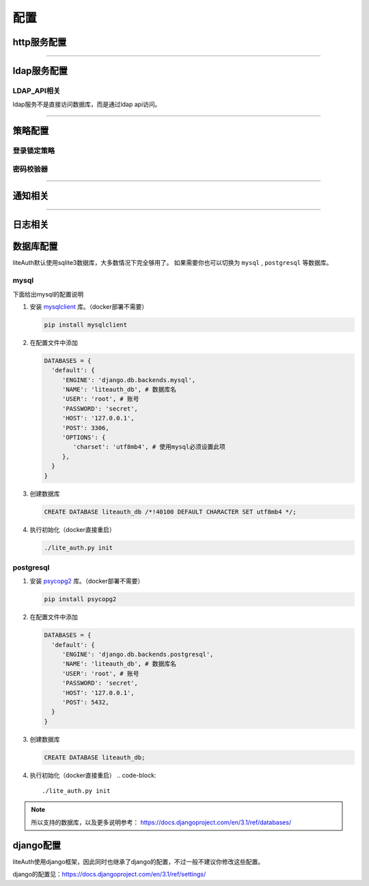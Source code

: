 .. _config:

************
配置
************

http服务配置
==============

.. py:data:: HTTP_LISTEN

   :default: ``'0.0.0.0:8300'``

.. py:data:: LITE_AUTH_URL

   :default: ``'http://127.0.0.1:8080'``

   访问lite auth的站点地址，填ip或域名。部署时需要使用nginx或apache监听此地址，并把请求转发到 HTTP_LISTEN


.. py:data:: ADMIN_URL

   :default: ``'admin/'``

   管理后台的地址

----------------------

ldap服务配置
==============

.. py:data:: LDAP_LISTEN

   :default: ``'0.0.0.0:8389'``

.. py:data:: SEARCH_LIMIT

   :default: ``1000``

   ldap的search limit

.. py:data:: LDAP_USER

   :default: ``'ldap'``

   用于ldap请求的用户，此用户不能登录管理后台，相当于只读用户。如果在初始化后修改了此项，你需要进数据库手动修改uid

LDAP_API相关
------------------
ldap服务不是直接访问数据库，而是通过ldap api访问。

    .. py:data:: LDAP_API_URL

       :default: ``'http://127.0.0.1:8080'``

       http服务的地址，ldap服务会请求这个地址。其实就是LITE_AUTH_URL，不过建议写内网地址

    .. py:data:: LDAP_API_TIMEOUT

       :default: ``3``

       LDAP_API http请求的超时时间，秒。

       一般不需要修改，如果遇到errorMessage为HttpServerNeverReceived错误，可以尝试调大此项

       .. note::

          如果出现需要修改此项才能正常返回的情况，请反馈给我

    .. py:data:: LDAP_API_AUTH_EXPIRY

       :default: ``60``

       LDAP_API登录凭证的有效期，秒 (同时也是ldap连接的超时时间)。ldap_bind会获取登录凭证以供后续请求验证身份

.. py:data:: LDAP_FIELD_MAP

   :default:

     .. code-block:: python

         LDAP_FIELD_MAP = {
            'cn': 'uid',
            'sn': 'uid',
            'userpassword': 'password',
            'ou': 'groups',
         }

   ldap字段对应的liteAuth字段（key必须是全小写，value区分大小写）。
   ldap请求时会把filter条件中的key替换为map中的值。

   用于已经配置了ldap的服务，不想改配置的参数，则修改此项。

.. py:data:: LITE_AUTH_FIELD_MAP

   :default: ``{}``

   liteAuth字段对应的ldap字段（key区分大小写，value必须是全小写）。
   ldap返回用户信息时，会把用户属性的key替换为map中的值。

   用于已经配置了ldap的服务，不想改配置的参数，则修改此项。

----------------------

策略配置
===============

登录锁定策略
---------------

   .. py:data:: MAX_LOGIN_ATTEMPT_NUM

      :default: ``5``

      最大连续登录失败次数，0表示无限制

   .. py:data:: RESET_LOGIN_ATTEMPT_NUM_AFTER

      :default: ``60``

      n秒后重置登录失败次数

   .. py:data:: USER_LOCK_DURATION

      :default: ``60 * 5``

      锁定时间，秒

密码校验器
--------------------

.. py:data:: PASSWORD_VALIDATORS

   :default:

      .. code-block:: python

         PASSWORD_VALIDATORS = {
              # 长度校验，min_length: 1-30
              'LengthValidator': {'min_length': 8},

              # 密码重用校验，禁止使用前num次使用的密码，0-5
              'ReuseValidator': {'num': 2},

              # 常见密码校验，禁止过于简单的密码，如：1234
              'CommonValidator': {},

              # 属性相似度校验，禁止和uid，mail相似的密码
              'UserInfoSimilarityValidator': {},

              # 复杂度校验
              'CharacterValidator': {
                  'character_types': 2,  # 包含的多少种不同字符, 1-4
                  'symbols': r'''!"#$%&'()*+,-./:<=>?@[\]^_`{|}~'''  # 允许的标点。 注意：格式是 r'''标点'''
              },
         }

   密码校验器，设置密码时的校验。

   自定义的校验器，key为绝对路径，如: 'custom.your_validator.FooValidator'


.. py:data:: MAX_PASSWORD_AGE

   :default: ``180``

   密码有效期，天

---------------------

.. _notification:




通知相关
=============

.. py:data:: NOTIFICATION_BACKEND

   :default: ``{}``

   通知backend，用于发送密码过期，账户锁定等通知给用户。

   如果使用自定义的backend，key为绝对路径，如： ``custom.your_backend.Foo``

   .. note::

      你可以配置多个backend，不过不建议这么做。
      发通知并不是异步的，多个backend或影响请求返回时间。

   自带的bacnkend有：

   * **Email**

     只支持smtp

     .. code-block:: python

         NOTIFICATION_BACKEND={
             'Email': {
                'host': 'smtp.163.com',
                'port': '25',
                'username': 'xx@163.com',
                'password': 'xx'
             }
         }

   * **FeiShu**

     飞书机器人通知

     .. code-block:: python

         NOTIFICATION_BACKEND={
             'FeiShu': {
                 'app_id': 'cli_xx',
                 'app_secret': 'xx'
            },
         }
     
     你需要开通飞书机器人，步骤如下：

       1. 注册 `飞书开发平台 <https://open.feishu.cn/>`_ 。
       2. 并创建企业自建应用，标题图标随意
       #. 获取 ``app_id`` , ``app_secret``
       #. 在"应用功能"中启动机器人功能
       #. 在"权限管理"给予权限： ``用户 - 通过手机号或者邮箱获取用户ID`` , ``消息 - 给多个用户批量发消息`` , ``消息 - 以应用的身份发消息``
       #. 版本管理与发布中创建版本并发布。（需要联系管理员审核通过）

   * **SMS**

     短信通知

     .. code-block:: python

         NOTIFICATION_BACKEND={
             'SMS': {
                 'url': 'http://xxx', # 你的接口地址
                 'method':'post', # 只支持 post, get
                 'json': True, # 提交json格式的数据
             },
         }

     由于不同短信服务商对接方式不一样，无法给个通用的短信backend，需要短信通知你可以自行开发个backend。

     对于不熟悉python的公司，可以使用提供的SMS backend，你需要开发个新接口用于接收backend提交的发送短信的请求。

     这个接口的提交的参数为：mobile, msg



.. py:data:: PASSWORD_EXPIRATION_NOTIFICATION

   :default:

     .. code-block:: python

         PASSWORD_EXPIRATION_NOTIFICATION = {
             # 运行时间
             'crontab': '0 8 * * *',
             # 还剩几天时发通知，不用写0
             'days': [30, 10, 7, 3, 2, 1]
         }

   密码过期通知任务

-----------------

日志相关
==============

.. py:data:: LOG_PATH

   :default: ``'./log'``

.. py:data:: LOG_MAX_BYTES

   :default: ``1024 * 1024 * 10``

   多大后切割，默认10mb

.. py:data:: LOG_BACKUP_COUNT

   :default: ``10``

   保留几份

数据库配置
=================

liteAuth默认使用sqlite3数据库，大多数情况下完全够用了。
如果需要你也可以切换为 ``mysql`` , ``postgresql`` 等数据库。

mysql
--------------
下面给出mysql的配置说明

1. 安装 `mysqlclient <https://pypi.org/project/mysqlclient/>`_ 库。（docker部署不需要）

   .. code-block::

     pip install mysqlclient

2. 在配置文件中添加

   .. code-block:: python

      DATABASES = {
        'default': {
           'ENGINE': 'django.db.backends.mysql',
           'NAME': 'liteauth_db', # 数据库名
           'USER': 'root', # 账号
           'PASSWORD': 'secret',
           'HOST': '127.0.0.1',
           'POST': 3306,
           'OPTIONS': {
              'charset': 'utf8mb4', # 使用mysql必须设置此项
           },
        }
      }

3. 创建数据库

   .. code-block::

     CREATE DATABASE liteauth_db /*!40100 DEFAULT CHARACTER SET utf8mb4 */;

4. 执行初始化（docker直接重启）

   .. code-block::

     ./lite_auth.py init

postgresql
--------------

1. 安装 `psycopg2 <https://www.psycopg.org/>`_ 库。（docker部署不需要）

   .. code-block::

     pip install psycopg2

2. 在配置文件中添加

   .. code-block:: python

      DATABASES = {
        'default': {
           'ENGINE': 'django.db.backends.postgresql',
           'NAME': 'liteauth_db', # 数据库名
           'USER': 'root', # 账号
           'PASSWORD': 'secret',
           'HOST': '127.0.0.1',
           'POST': 5432,
        }
      }

3. 创建数据库

   .. code-block::

     CREATE DATABASE liteauth_db;


4. 执行初始化（docker直接重启）
   .. code-block::

      ./lite_auth.py init

.. note::

   所以支持的数据库，以及更多说明参考： https://docs.djangoproject.com/en/3.1/ref/databases/


django配置
==============

liteAuth使用django框架，因此同时也继承了django的配置，不过一般不建议你修改这些配置。

django的配置见：https://docs.djangoproject.com/en/3.1/ref/settings/
